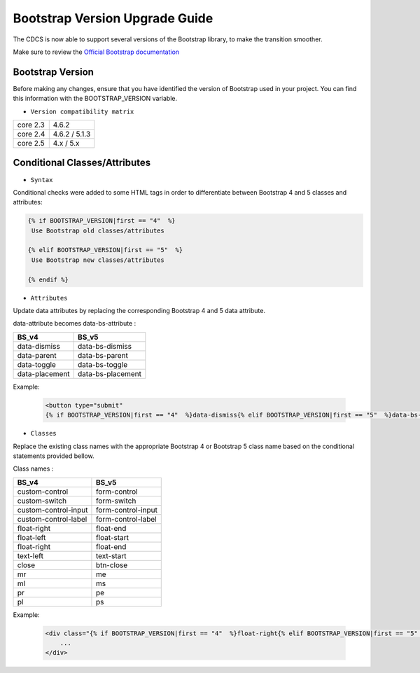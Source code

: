Bootstrap Version Upgrade Guide
===============================

The CDCS is now able to support several versions of the Bootstrap library, to make the transition smoother.

Make sure to review the `Official Bootstrap documentation <https://getbootstrap.com/docs/5.0/migration/>`_

Bootstrap Version
-----------------

Before making any changes, ensure that you have identified the version of Bootstrap used in your project. You can find this information with the BOOTSTRAP_VERSION variable.

* ``Version compatibility matrix``

+---------------------+----------------------+
|       core 2.3      |          4.6.2       |
+---------------------+----------------------+
|       core 2.4      |    4.6.2 / 5.1.3     |
+---------------------+----------------------+
|       core 2.5      |    4.x / 5.x         |
+---------------------+----------------------+



Conditional Classes/Attributes
------------------------------

* ``Syntax``

Conditional checks were added to some HTML tags in order to differentiate between Bootstrap 4 and 5 classes and attributes:

.. code-block:: html

   {% if BOOTSTRAP_VERSION|first == "4"  %}
    Use Bootstrap old classes/attributes

   {% elif BOOTSTRAP_VERSION|first == "5"  %}
    Use Bootstrap new classes/attributes

   {% endif %}



* ``Attributes``

Update data attributes by replacing the corresponding Bootstrap 4 and 5 data attribute.

data-attribute  becomes data-bs-attribute  :


+------------------+--------------------+
|       BS_v4      |         BS_v5      |
+==================+====================+
|   data-dismiss   |   data-bs-dismiss  |
+------------------+--------------------+
|  data-parent     |   data-bs-parent   |
+------------------+--------------------+
|   data-toggle    | data-bs-toggle     |
+------------------+--------------------+
|  data-placement  | data-bs-placement  |
+------------------+--------------------+


Example:

    .. code-block:: html

        <button type="submit"
        {% if BOOTSTRAP_VERSION|first == "4"  %}data-dismiss{% elif BOOTSTRAP_VERSION|first == "5"  %}data-bs-dismiss{% endif %}="modal"/>



* ``Classes``

Replace the existing class names with the appropriate Bootstrap 4 or Bootstrap 5 class name based on the conditional statements provided bellow.

Class names :


+------------------------+---------------------+
|         BS_v4          |         BS_v5       |
+========================+=====================+
|     custom-control     |    form-control     |
+------------------------+---------------------+
|     custom-switch      |     form-switch     |
+------------------------+---------------------+
|   custom-control-input | form-control-input  |
+------------------------+---------------------+
|  custom-control-label  | form-control-label  |
+------------------------+---------------------+
|     float-right        |    float-end        |
+------------------------+---------------------+
|     float-left         |     float-start     |
+------------------------+---------------------+
|   float-right          | float-end           |
+------------------------+---------------------+
|   text-left            | text-start          |
+------------------------+---------------------+
|         close          |     btn-close       |
+------------------------+---------------------+
|          mr            |         me          |
+------------------------+---------------------+
|          ml            |         ms          |
+------------------------+---------------------+
|          pr            |         pe          |
+------------------------+---------------------+
|          pl            |         ps          |
+------------------------+---------------------+



Example:

    .. code-block:: html

        <div class="{% if BOOTSTRAP_VERSION|first == "4"  %}float-right{% elif BOOTSTRAP_VERSION|first == "5"  %}float-end{% endif %}"
            ...
        </div>